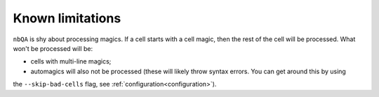 =================
Known limitations
=================

``nbQA`` is shy about processing magics. If a cell starts with a cell magic, then the rest of the cell
will be processed. What won't be processed will be:

- cells with multi-line magics;
- automagics will also not be processed (these will likely throw syntax errors. You can get around this by using
the ``--skip-bad-cells`` flag, see :ref:`configuration<configuration>`).

